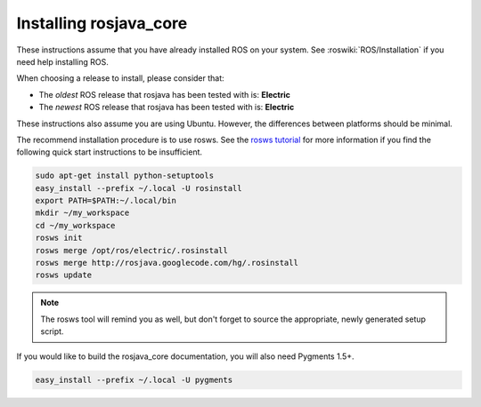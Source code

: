 .. _installing:

Installing rosjava_core
=======================

These instructions assume that you have already installed ROS on your system.
See :roswiki:`ROS/Installation` if you need help installing ROS.

When choosing a release to install, please consider that:

* The *oldest* ROS release that rosjava has been tested with is: **Electric**
* The *newest* ROS release that rosjava has been tested with is: **Electric**

These instructions also assume you are using Ubuntu. However, the differences
between platforms should be minimal.

The recommend installation procedure is to use rosws. See the `rosws tutorial`_
for more information if you find the following quick start instructions to be
insufficient.

.. code-block:: bash

  sudo apt-get install python-setuptools
  easy_install --prefix ~/.local -U rosinstall
  export PATH=$PATH:~/.local/bin
  mkdir ~/my_workspace
  cd ~/my_workspace
  rosws init
  rosws merge /opt/ros/electric/.rosinstall
  rosws merge http://rosjava.googlecode.com/hg/.rosinstall
  rosws update

.. note:: The rosws tool will remind you as well, but don't forget to source
  the appropriate, newly generated setup script.

If you would like to build the rosjava_core documentation, you will also need Pygments 1.5+.

.. code-block:: bash

  easy_install --prefix ~/.local -U pygments

.. _rosws tutorial: http://www.ros.org/doc/api/rosinstall/html/rosws_tutorial.html

